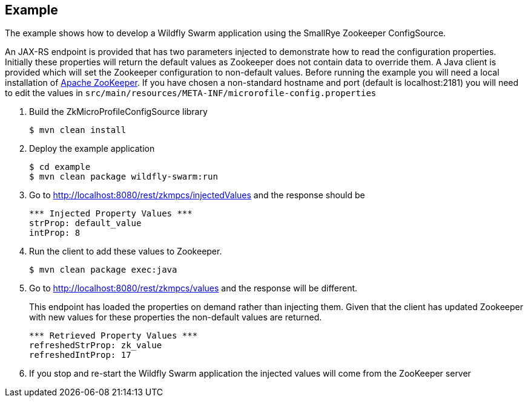 == Example

The example shows how to develop a Wildfly Swarm application using the SmallRye Zookeeper ConfigSource.

An JAX-RS endpoint is provided that has two parameters injected to demonstrate how to read the configuration properties.
Initially these properties will return the default values as Zookeeper does not contain data to override them.
A Java client is provided which will set the Zookeeper configuration to non-default values.
Before running the example you will need a local installation of https://zookeeper.apache.org/[Apache ZooKeeper].
If you have chosen a non-standard hostname and port (default is localhost:2181) you will need to edit the values in `src/main/resources/META-INF/microrofile-config.properties`

. Build the ZkMicroProfileConfigSource library
+
```bash
$ mvn clean install
```
. Deploy the example application
+
```bash
$ cd example
$ mvn clean package wildfly-swarm:run
```
. Go to http://localhost:8080/rest/zkmpcs/injectedValues and the response should be
+
```
*** Injected Property Values ***
strProp: default_value
intProp: 8
```
. Run the client to add these values to Zookeeper.
+
```bash
$ mvn clean package exec:java
```
. Go to http://localhost:8080/rest/zkmpcs/values and the response will be different.
+
This endpoint has loaded the properties on demand rather than injecting them.
Given that the client has updated Zookeeper with new values for these properties the non-default values are returned.
+
```
*** Retrieved Property Values ***
refreshedStrProp: zk_value
refreshedIntProp: 17
```
. If you stop and re-start the Wildfly Swarm application the injected values will come from the ZooKeeper server

